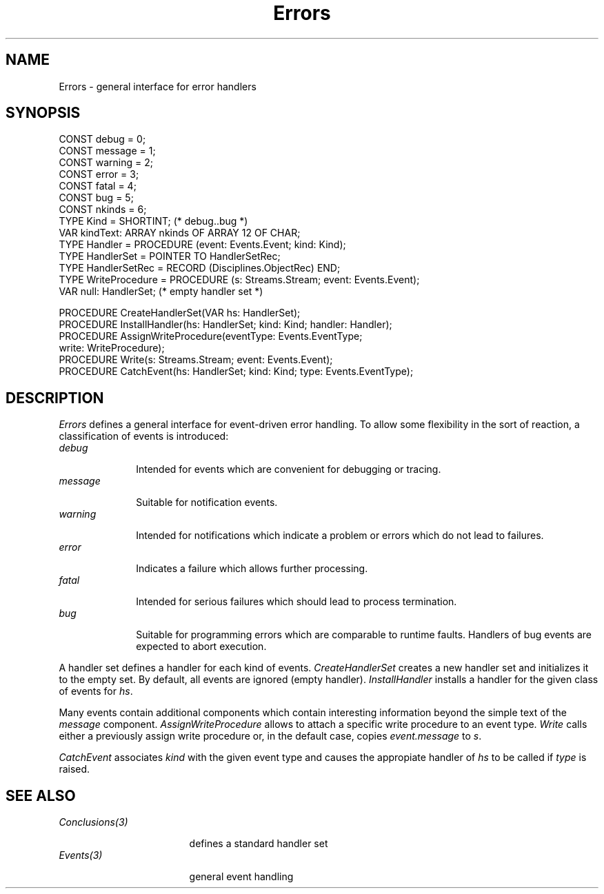 .\" ---------------------------------------------------------------------------
.\" Ulm's Oberon System Documentation
.\" Copyright (C) 1989-1995 by University of Ulm, SAI, D-89069 Ulm, Germany
.\" ---------------------------------------------------------------------------
.\"    Permission is granted to make and distribute verbatim copies of this
.\" manual provided the copyright notice and this permission notice are
.\" preserved on all copies.
.\" 
.\"    Permission is granted to copy and distribute modified versions of
.\" this manual under the conditions for verbatim copying, provided also
.\" that the sections entitled "GNU General Public License" and "Protect
.\" Your Freedom--Fight `Look And Feel'" are included exactly as in the
.\" original, and provided that the entire resulting derived work is
.\" distributed under the terms of a permission notice identical to this
.\" one.
.\" 
.\"    Permission is granted to copy and distribute translations of this
.\" manual into another language, under the above conditions for modified
.\" versions, except that the sections entitled "GNU General Public
.\" License" and "Protect Your Freedom--Fight `Look And Feel'", and this
.\" permission notice, may be included in translations approved by the Free
.\" Software Foundation instead of in the original English.
.\" ---------------------------------------------------------------------------
.de Pg
.nf
.ie t \{\
.	sp 0.3v
.	ps 9
.	ft CW
.\}
.el .sp 1v
..
.de Pe
.ie t \{\
.	ps
.	ft P
.	sp 0.3v
.\}
.el .sp 1v
.fi
..
'\"----------------------------------------------------------------------------
.de Tb
.br
.nr Tw \w'\\$1MMM'
.in +\\n(Twu
..
.de Te
.in -\\n(Twu
..
.de Tp
.br
.ne 2v
.in -\\n(Twu
\fI\\$1\fP
.br
.in +\\n(Twu
.sp -1
..
'\"----------------------------------------------------------------------------
'\" Is [prefix]
'\" Ic capability
'\" If procname params [rtype]
'\" Ef
'\"----------------------------------------------------------------------------
.de Is
.br
.ie \\n(.$=1 .ds iS \\$1
.el .ds iS "
.nr I1 5
.nr I2 5
.in +\\n(I1
..
.de Ic
.sp .3
.in -\\n(I1
.nr I1 5
.nr I2 2
.in +\\n(I1
.ti -\\n(I1
If
\.I \\$1
\.B IN
\.IR caps :
.br
..
.de If
.ne 3v
.sp 0.3
.ti -\\n(I2
.ie \\n(.$=3 \fI\\$1\fP: \fBPROCEDURE\fP(\\*(iS\\$2) : \\$3;
.el \fI\\$1\fP: \fBPROCEDURE\fP(\\*(iS\\$2);
.br
..
.de Ef
.in -\\n(I1
.sp 0.3
..
'\"----------------------------------------------------------------------------
'\"	Strings - made in Ulm (tm 8/87)
'\"
'\"				troff or new nroff
'ds A \(:A
'ds O \(:O
'ds U \(:U
'ds a \(:a
'ds o \(:o
'ds u \(:u
'ds s \(ss
'\"
'\"     international character support
.ds ' \h'\w'e'u*4/10'\z\(aa\h'-\w'e'u*4/10'
.ds ` \h'\w'e'u*4/10'\z\(ga\h'-\w'e'u*4/10'
.ds : \v'-0.6m'\h'(1u-(\\n(.fu%2u))*0.13m+0.06m'\z.\h'0.2m'\z.\h'-((1u-(\\n(.fu%2u))*0.13m+0.26m)'\v'0.6m'
.ds ^ \\k:\h'-\\n(.fu+1u/2u*2u+\\n(.fu-1u*0.13m+0.06m'\z^\h'|\\n:u'
.ds ~ \\k:\h'-\\n(.fu+1u/2u*2u+\\n(.fu-1u*0.13m+0.06m'\z~\h'|\\n:u'
.ds C \\k:\\h'+\\w'e'u/4u'\\v'-0.6m'\\s6v\\s0\\v'0.6m'\\h'|\\n:u'
.ds v \\k:\(ah\\h'|\\n:u'
.ds , \\k:\\h'\\w'c'u*0.4u'\\z,\\h'|\\n:u'
'\"----------------------------------------------------------------------------
.ie t .ds St "\v'.3m'\s+2*\s-2\v'-.3m'
.el .ds St *
.de cC
.IP "\fB\\$1\fP"
..
'\"----------------------------------------------------------------------------
.de Op
.TP
.SM
.ie \\n(.$=2 .BI (+|\-)\\$1 " \\$2"
.el .B (+|\-)\\$1
..
.de Mo
.TP
.SM
.BI \\$1 " \\$2"
..
'\"----------------------------------------------------------------------------
.TH Errors 3 "Last change: 10 July 2003" "Release 0.5" "Ulm's Oberon System"
.SH NAME
Errors \- general interface for error handlers
.SH SYNOPSIS
.Pg
CONST debug = 0;
CONST message = 1;
CONST warning = 2;
CONST error = 3;
CONST fatal = 4;
CONST bug = 5;
CONST nkinds = 6;
TYPE Kind = SHORTINT; (* debug..bug *)
VAR kindText: ARRAY nkinds OF ARRAY 12 OF CHAR;
.sp 0.3
TYPE Handler = PROCEDURE (event: Events.Event; kind: Kind);
TYPE HandlerSet = POINTER TO HandlerSetRec;
TYPE HandlerSetRec = RECORD (Disciplines.ObjectRec) END;
.sp 0.3
TYPE WriteProcedure = PROCEDURE (s: Streams.Stream; event: Events.Event);
.sp 0.3
VAR null: HandlerSet; (* empty handler set *)
.sp 0.7
PROCEDURE CreateHandlerSet(VAR hs: HandlerSet);
PROCEDURE InstallHandler(hs: HandlerSet; kind: Kind; handler: Handler);
.sp 0.3
PROCEDURE AssignWriteProcedure(eventType: Events.EventType;
                               write: WriteProcedure);
PROCEDURE Write(s: Streams.Stream; event: Events.Event);
.sp 0.3
PROCEDURE CatchEvent(hs: HandlerSet; kind: Kind; type: Events.EventType);
.Pe
.SH DESCRIPTION
.I Errors
defines a general interface for event-driven error handling.
To allow some flexibility in the sort of reaction,
a classification of events is introduced:
.Tb message
.Tp debug
Intended for events which are convenient for debugging or tracing.
.Tp message
Suitable for notification events.
.Tp warning
Intended for notifications which indicate a problem
or errors which do not lead to failures.
.Tp error
Indicates a failure which allows further processing.
.Tp fatal
Intended for serious failures which should lead
to process termination.
.Tp bug
Suitable for programming errors which are comparable
to runtime faults.
Handlers of bug events are expected to abort execution.
.Te
.LP
A handler set defines a handler for each kind of events.
.I CreateHandlerSet
creates a new handler set and initializes it to the empty set.
By default, all events are ignored (empty handler).
.I InstallHandler
installs a handler for the given class of events for \fIhs\fP.
.LP
Many events contain additional components which contain
interesting information beyond the simple text of the
\fImessage\fP component.
.I AssignWriteProcedure
allows to attach a specific write procedure to an event type.
.I Write
calls either a previously assign write procedure
or, in the default case, copies \fIevent.message\fP to \fIs\fP.
.LP
.I CatchEvent
associates \fIkind\fP with the given event type and
causes the appropiate handler of \fIhs\fP to be called
if \fItype\fP is raised.
.SH "SEE ALSO"
.Tb Conclusions(3)
.Tp Conclusions(3)
defines a standard handler set
.Tp Events(3)
general event handling
.Te
.\" ---------------------------------------------------------------------------
.\" $Id: Errors.3,v 1.3 2003/07/10 09:06:04 borchert Exp $
.\" ---------------------------------------------------------------------------
.\" $Log: Errors.3,v $
.\" Revision 1.3  2003/07/10 09:06:04  borchert
.\" typo fixed
.\"
.\" Revision 1.2  1996/09/16 16:19:21  borchert
.\" formatting changed
.\"
.\" Revision 1.1  1991/11/25  09:09:06  borchert
.\" Initial revision
.\"
.\" ---------------------------------------------------------------------------
